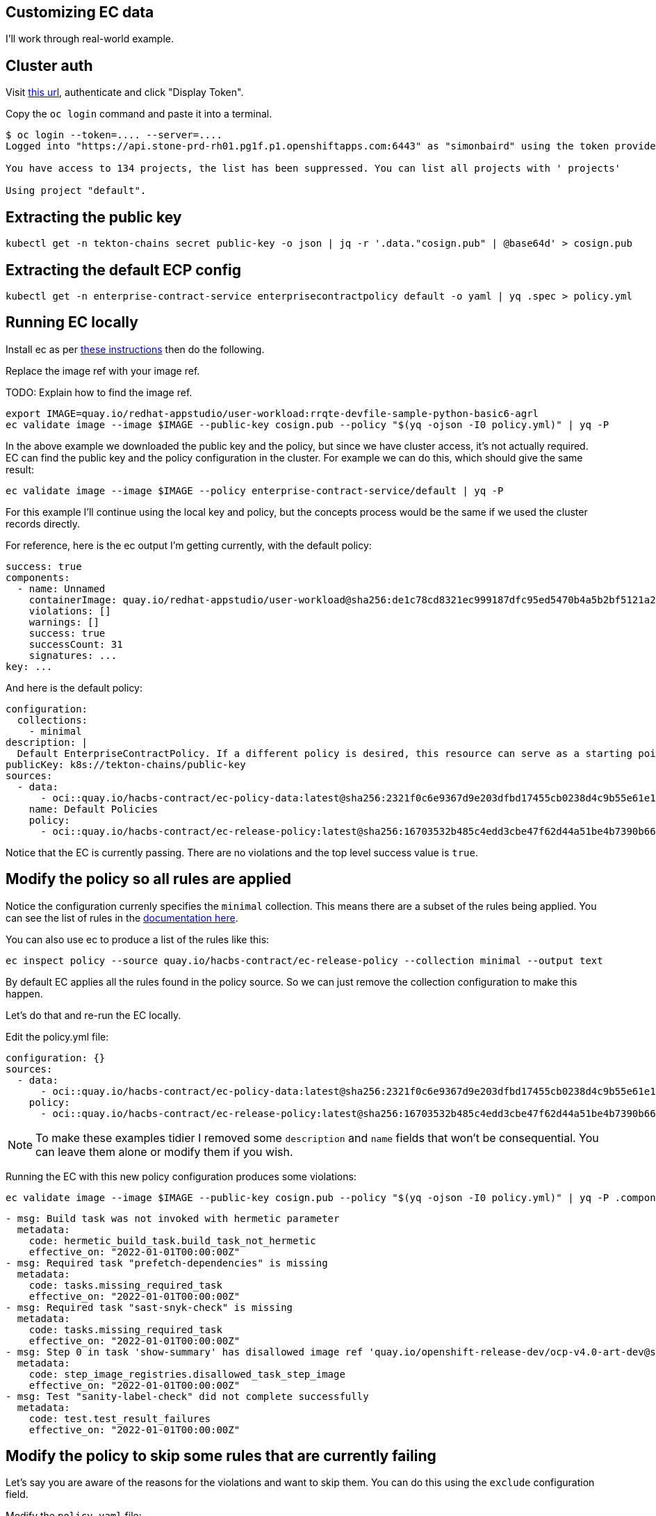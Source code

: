
== Customizing EC data

I'll work through real-world example.

== Cluster auth

Visit link:https://oauth-openshift.apps.stone-prd-rh01.pg1f.p1.openshiftapps.com/oauth/token/request[this
url], authenticate and click "Display Token".

Copy the `oc login` command and paste it into a terminal.

[.console-input]
[source, bash]
----
$ oc login --token=.... --server=....
Logged into "https://api.stone-prd-rh01.pg1f.p1.openshiftapps.com:6443" as "simonbaird" using the token provided.

You have access to 134 projects, the list has been suppressed. You can list all projects with ' projects'

Using project "default".
----

== Extracting the public key

[.console-input]
[source, bash]
----
kubectl get -n tekton-chains secret public-key -o json | jq -r '.data."cosign.pub" | @base64d' > cosign.pub
----

== Extracting the default ECP config

[.console-input]
[source, bash]
----
kubectl get -n enterprise-contract-service enterprisecontractpolicy default -o yaml | yq .spec > policy.yml
----

== Running EC locally

Install ec as per xref:cli.adoc[these instructions] then do the following.

Replace the image ref with your image ref.

TODO: Explain how to find the image ref.

[.console-input]
[source, bash]
----
export IMAGE=quay.io/redhat-appstudio/user-workload:rrqte-devfile-sample-python-basic6-agrl
ec validate image --image $IMAGE --public-key cosign.pub --policy "$(yq -ojson -I0 policy.yml)" | yq -P
----


In the above example we downloaded the public key and the policy, but since we
have cluster access, it's not actually required. EC can find the public key and
the policy configuration in the cluster. For example we can do this, which
should give the same result:

[.console-input]
[source, bash]
----
ec validate image --image $IMAGE --policy enterprise-contract-service/default | yq -P
----

For this example I'll continue using the local key and policy, but the concepts
process would be the same if we used the cluster records directly.

For reference, here is the ec output I'm getting currently, with the default policy:

[source, yaml]
----
success: true
components:
  - name: Unnamed
    containerImage: quay.io/redhat-appstudio/user-workload@sha256:de1c78cd8321ec999187dfc95ed5470b4a5b2bf5121a2482dba7b5965868253d
    violations: []
    warnings: []
    success: true
    successCount: 31
    signatures: ...
key: ...
----

And here is the default policy:

[source, yaml]
----
configuration:
  collections:
    - minimal
description: |
  Default EnterpriseContractPolicy. If a different policy is desired, this resource can serve as a starting point.
publicKey: k8s://tekton-chains/public-key
sources:
  - data:
      - oci::quay.io/hacbs-contract/ec-policy-data:latest@sha256:2321f0c6e9367d9e203dfbd17455cb0238d4c9b55e61e11ab659948d9bb8af9e
    name: Default Policies
    policy:
      - oci::quay.io/hacbs-contract/ec-release-policy:latest@sha256:16703532b485c4edd3cbe47f62d44a51be4b7390b663e86eb5a7372ba9ecae52
----

Notice that the EC is currently passing. There are no violations and the top
level success value is `true`.

== Modify the policy so all rules are applied

Notice the configuration currenly specifies the `minimal` collection. This means there
are a subset of the rules being applied. You can see the list of rules in the
link:https://enterprise-contract.github.io/ec-policies/release_policy.html#_available_rule_collections[documentation here].

You can also use ec to produce a list of the rules like this:

[.console-input]
[source, bash]
----
ec inspect policy --source quay.io/hacbs-contract/ec-release-policy --collection minimal --output text
----

By default EC applies all the rules found in the policy source. So we can just remove the collection configuration to make this happen.

Let's do that and re-run the EC locally.

Edit the policy.yml file:

[source, yaml]
----
configuration: {}
sources:
  - data:
      - oci::quay.io/hacbs-contract/ec-policy-data:latest@sha256:2321f0c6e9367d9e203dfbd17455cb0238d4c9b55e61e11ab659948d9bb8af9e
    policy:
      - oci::quay.io/hacbs-contract/ec-release-policy:latest@sha256:16703532b485c4edd3cbe47f62d44a51be4b7390b663e86eb5a7372ba9ecae52
----

NOTE: To make these examples tidier I removed some `description` and `name`
fields that won't be consequential. You can leave them alone or modify them if
you wish.

Running the EC with this new policy configuration produces some violations:

[.console-input]
[source, bash]
----
ec validate image --image $IMAGE --public-key cosign.pub --policy "$(yq -ojson -I0 policy.yml)" | yq -P .components.[].violations
----

[source, yaml]
----
- msg: Build task was not invoked with hermetic parameter
  metadata:
    code: hermetic_build_task.build_task_not_hermetic
    effective_on: "2022-01-01T00:00:00Z"
- msg: Required task "prefetch-dependencies" is missing
  metadata:
    code: tasks.missing_required_task
    effective_on: "2022-01-01T00:00:00Z"
- msg: Required task "sast-snyk-check" is missing
  metadata:
    code: tasks.missing_required_task
    effective_on: "2022-01-01T00:00:00Z"
- msg: Step 0 in task 'show-summary' has disallowed image ref 'quay.io/openshift-release-dev/ocp-v4.0-art-dev@sha256:9f0cdc00b1b1a3c17411e50653253b9f6bb5329ea4fb82ad983790a6dbf2d9ad'
  metadata:
    code: step_image_registries.disallowed_task_step_image
    effective_on: "2022-01-01T00:00:00Z"
- msg: Test "sanity-label-check" did not complete successfully
  metadata:
    code: test.test_result_failures
    effective_on: "2022-01-01T00:00:00Z"
----

== Modify the policy to skip some rules that are currently failing

Let's say you are aware of the reasons for the violations and want to skip
them. You can do this using the `exclude` configuration field.

Modify the `policy.yaml` file:

[source, yaml]
----
configuration:
  exclude:
    - hermetic_build_task.build_task_not_hermetic
    - tasks.missing_required_task:prefetch-dependencies
    - tasks.missing_required_task:sast-snyk-check
    - test.test_result_failures:sanity-label-check
sources:
  - data:
      - oci::quay.io/hacbs-contract/ec-policy-data:latest@sha256:2321f0c6e9367d9e203dfbd17455cb0238d4c9b55e61e11ab659948d9bb8af9e
    policy:
      - oci::quay.io/hacbs-contract/ec-release-policy:latest@sha256:16703532b485c4edd3cbe47f62d44a51be4b7390b663e86eb5a7372ba9ecae52
----

Re-run ec:

[.console-input]
[source, bash]
----
ec validate image --image $IMAGE --public-key cosign.pub --policy "$(yq -ojson -I0 policy.yml)" | yq -P .components.[].violations
----

[source, yaml]
----
- msg: Step 0 in task 'show-summary' has disallowed image ref 'quay.io/openshift-release-dev/ocp-v4.0-art-dev@sha256:9f0cdc00b1b1a3c17411e50653253b9f6bb5329ea4fb82ad983790a6dbf2d9ad'
  metadata:
    code: step_image_registries.disallowed_task_step_image
    effective_on: "2022-01-01T00:00:00Z"
----

There's one violation left. We could skip that one too, but I want to use that
violation as example of how to provide custom data.

== Modify the in-cluster policy

The steps above make modifications to a local copy of the policy. It is also possible to create the
policy in the cluster.

The default policy is a good place to start, fetch its full form:

[.console-input]
[source, bash]
----
kubectl get -n enterprise-contract-service enterprisecontractpolicy default -o yaml > local-policy.yml
----

Next, use an editor to modify the policy as needed. Remove the `.metadata.namespace` attribute. We
will provide a namespace later.

At the beginning of this document, you logged in on a member cluster. This is, currently, required in
order to access the default
link:https://enterprise-contract.github.io/ecc/main/reference.html#k8s-api-github-com-enterprise-contract-enterprise-contract-controller-api-v1alpha1-enterprisecontractpolicy[EnterpriseContractPolicy]
and the public key. However, resources on the
cluster cannot be created this way. They must be created via the proxy. To do so, obtain a token from
https://registration-service-toolchain-host-operator.apps.stone-prd-host1.wdlc.p1.openshiftapps.com/[here]
by clicking on the "Proxy login command" link on the top right. Paste that in your terminal.

Then, create a resource on the cluster for the policy you have modified locally:

[.console-input]
[source, bash]
----
kubectl create -f local-policy.yml
----

If you have more than one namespace, choose one by specifying the `-n` flag for the command above.

Now, log back in to the member cluster as mentioned in <<_cluster_auth>>.

Finally, use the new policy. If the policy was created on the namespace `alice-tenant` and was named
`alice-policy`, the policy can be used as:

[.console-input]
[source, bash]
----
ec validate image --image $IMAGE --policy alice-tenant/alice-policy | yq -P
----

== Adding a custom data source

The violation message tells us that the task is using a disallowed image ref.

Rather than skip the test, let's imagine you want to modify the behavior of the
`step_image_registries.disallowed_task_step_image` rule to allow images from
the `quay.io/openshift-release-dev`.

This is the kind of thing that a Stonesoup user might want to do based on what
security policies they decide are appopriate for their situation.

First, let's take a look at how that rule works. The documentation is
link:https://enterprise-contract.github.io/ec-policies/release_policy.html#step_image_registries__disallowed_task_step_image[here].

Clicking through to
link:https://github.com/enterprise-contract/ec-policies/blob/main/policy/release/step_image_registries.rego#L32[the
code] we can see a reference to `allowed_step_image_registry_prefixes`. This refers to some data that
comes from the `data` source.

NOTE: There should be an easier way for users to know what data is related to a
rule. Perhaps just mentioning it in the annotation description is a good
starting point.

The data source in the policy config from `quay.io/hacbs-contract/ec-policy-data` includes all the data from link:https://github.com/enterprise-contract/ec-policies/tree/main/data[here].

NOTE: This would be less confusing if we had the `ec inspect data` command, which is planned in link:https://issues.redhat.com/browse/HACBS-1732[HACBS-1732].

Looking at the
link:https://github.com/enterprise-contract/ec-policies/blob/main/data/rule_data.yml[rule_data.yml]
file we can see that `allowed_step_image_registry_prefixes` is a list of
strings which define the policy about which specify defines the policy enforced
by the `step_image_registries.disallowed_task_step_image` rule.

=== Creating the data source

The easiest way to create a custom data source is to use a git repo in GitHub.
For this example I did it like this:

[.console-input]
[source, bash]
----
mkdir ec-data-demos
cd ec-data-demos/
git init .
git remote add origin git@github.com:simonbaird/ec-data-demos.git # Repo created in GitHub already
mkdir step_registry_prefixes
vi step_registry_prefixes/data.yml # Use content from below
git add step_registry_prefixes/data.yml
git commit -m "Add custom step registry prefixes"
git push origin main
----

The contents of step_registry_prefixes looks like this:

[source, yaml]
----
rule_data_custom:
  allowed_step_image_registry_prefixes:
    - trusted-registry.example.io/secure-task-runners/
----

See the file in
link:https://github.com/simonbaird/ec-data-demos/blob/example1/step_registry_prefixes/data.yml[GitHub
here].

That's not a real registry prefix of course, but let's start with that and see
what results EC produces.

=== Configuring EC to use the data source

Let's modify the `policy.yml` file to add an extra data source:

[source, yaml]
----
configuration:
  exclude:
    - hermetic_build_task.build_task_not_hermetic
    - tasks.missing_required_task:prefetch-dependencies
    - tasks.missing_required_task:sast-snyk-check
    - test.test_result_failures:sanity-label-check
sources:
  - data:
      - oci::quay.io/hacbs-contract/ec-policy-data:latest
      - git::https://github.com/simonbaird/ec-data-demos//step_registry_prefixes
    policy:
      - oci::quay.io/hacbs-contract/ec-release-policy:latest
----

TIP: Actually we could have left out the `oci::` and `git::https://`
because ec knows that github.com is for git and quay.io is for container
images.

Now let's run ec again:

[.console-input]
[source, bash]
----
ec validate image --image $IMAGE --public-key cosign.pub --policy "$(yq -ojson -I0 policy.yml)" | yq -P '.components.[].violations.[].msg'
----

[source, yaml]
----
Step 0 in task 'build-container' has disallowed image ref 'quay.io/redhat-appstudio/buildah@sha256:381e9bfedd59701477621da93892106873a6951b196105d3d2d85c3f6d7b569b'
Step 0 in task 'clair-scan' has disallowed image ref 'quay.io/redhat-appstudio/clair-in-ci@sha256:fd6affa3ae32625609b96642129c489bed4cee0a9426cb0e203bd5949eba98d8'
Step 0 in task 'clamav-scan' has disallowed image ref 'quay.io/redhat-appstudio/hacbs-test@sha256:2cbe93facff681d03ca71d2bf9edab99549906ac9c275979457cd0bca4311ba7'
Step 0 in task 'clone-repository' has disallowed image ref 'registry.redhat.io/openshift-pipelines/pipelines-git-init-rhel8@sha256:2fa0b06d52b04f377c696412e19307a9eff27383f81d87aae0b4f71672a1cd0b'
Step 0 in task 'deprecated-base-image-check' has disallowed image ref 'registry.access.redhat.com/ubi8/ubi-minimal@sha256:0214a28336e387c66493c61bb394e86a18f3bea8dbc46de74a26f173ff553c89'
Step 0 in task 'init' has disallowed image ref 'registry.redhat.io/openshift4/ose-tools-rhel8@sha256:253d042ecfad7b64593112a4aa3f528d39cb5fe738852e44f009db87964cf051'
Step 0 in task 'sanity-inspect-image' has disallowed image ref 'quay.io/redhat-appstudio/hacbs-test@sha256:2cbe93facff681d03ca71d2bf9edab99549906ac9c275979457cd0bca4311ba7'
Step 0 in task 'sanity-label-check' has disallowed image ref 'quay.io/redhat-appstudio/hacbs-test@sha256:2cbe93facff681d03ca71d2bf9edab99549906ac9c275979457cd0bca4311ba7'
Step 0 in task 'sanity-optional-label-check' has disallowed image ref 'quay.io/redhat-appstudio/hacbs-test@sha256:2cbe93facff681d03ca71d2bf9edab99549906ac9c275979457cd0bca4311ba7'
Step 0 in task 'sbom-json-check' has disallowed image ref 'quay.io/redhat-appstudio/hacbs-test@sha256:2cbe93facff681d03ca71d2bf9edab99549906ac9c275979457cd0bca4311ba7'
Step 0 in task 'show-summary' has disallowed image ref 'quay.io/openshift-release-dev/ocp-v4.0-art-dev@sha256:9f0cdc00b1b1a3c17411e50653253b9f6bb5329ea4fb82ad983790a6dbf2d9ad'
Step 1 in task 'build-container' has disallowed image ref 'quay.io/redhat-appstudio/syft@sha256:09afc449976230f66848c19bb5ccf344eb0eeb4ed50747e33b53aff49462c319'
Step 1 in task 'clair-scan' has disallowed image ref 'quay.io/redhat-appstudio/hacbs-test@sha256:2cbe93facff681d03ca71d2bf9edab99549906ac9c275979457cd0bca4311ba7'
Step 1 in task 'clamav-scan' has disallowed image ref 'quay.io/redhat-appstudio/hacbs-test@sha256:2cbe93facff681d03ca71d2bf9edab99549906ac9c275979457cd0bca4311ba7'
Step 1 in task 'deprecated-base-image-check' has disallowed image ref 'quay.io/redhat-appstudio/hacbs-test@sha256:2cbe93facff681d03ca71d2bf9edab99549906ac9c275979457cd0bca4311ba7'
Step 2 in task 'build-container' has disallowed image ref 'quay.io/redhat-appstudio/hacbs-jvm-build-request-processor@sha256:b198cf4b33dab59ce8ac25afd4e1001390db29ca2dec83dc8a1e21b0359ce743'
Step 2 in task 'clair-scan' has disallowed image ref 'quay.io/redhat-appstudio/hacbs-test@sha256:2cbe93facff681d03ca71d2bf9edab99549906ac9c275979457cd0bca4311ba7'
Step 2 in task 'clamav-scan' has disallowed image ref 'quay.io/redhat-appstudio/hacbs-test@sha256:2cbe93facff681d03ca71d2bf9edab99549906ac9c275979457cd0bca4311ba7'
Step 3 in task 'build-container' has disallowed image ref 'registry.redhat.io/ubi9/python-39@sha256:a4833397a08024b156f7bccbf220b3012c206ba902767978de640128132f30c7'
Step 4 in task 'build-container' has disallowed image ref 'registry.access.redhat.com/ubi9/buildah@sha256:c8b1d312815452964885680fc5bc8d99b3bfe9b6961228c71a09c72ca8e915eb'
Step 5 in task 'build-container' has disallowed image ref 'quay.io/redhat-appstudio/cosign@sha256:18b3716a6225727877475e1ab4f2493915e72cffd2ce431e9901d2ed2e4b2c0b'
----

As you might have predicted, EC is now reporting that all the steps are using disallowed image refs.

Let's fix that now. Back in the git repo for your custom data source, modify
`step_registry_prefixes/data.yml` to look like this:

[source, yaml]
----
rule_data_custom:
  allowed_step_image_registry_prefixes:
    - quay.io/redhat-appstudio/
    - quay.io/openshift-release-dev/
    - registry.access.redhat.com/
    - registry.redhat.io/
----

Then push it up to GitHub:

[.console-input]
[source, bash]
----
git add step_registry_prefixes/data.yml
git commit -m "More useful set of step image prefixes"
git push origin main
----

Running ec again with the updated data source should now give you as passing results:

[.console-input]
[source, bash]
----
ec validate image --image $IMAGE --public-key cosign.pub --policy "$(yq -ojson -I0 policy.yml)" | yq -P
----

[source, yaml]
----
success: true
components:
  - name: Unnamed
    containerImage: quay.io/redhat-appstudio/user-workload@sha256:de1c78cd8321ec999187dfc95ed5470b4a5b2bf5121a2482dba7b5965868253d
    violations: []
    warnings:
      - msg: Pipeline task 'build-container' uses an out of date task bundle 'quay.io/redhat-appstudio-tekton-catalog/task-buildah:0.1@sha256:3ec1cd16f0467534db8e4d1ffcacfb18a5801acc763e8dcd4d92c292e3aa3de6'
        metadata:
          code: attestation_task_bundle.out_of_date_task_bundle
          effective_on: "2022-01-01T00:00:00Z"
      - msg: Required tasks do not exist for pipeline
        metadata:
          code: tasks.missing_required_pipeline_task_warning
          effective_on: "2022-01-01T00:00:00Z"
    success: true
    successCount: 38
    signatures: ...
key: ...
----
